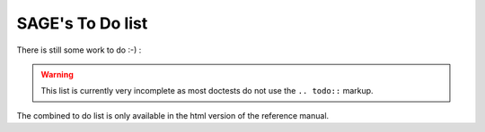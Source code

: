 .. _ch:todolist:

SAGE's To Do list
=================

There is still some work to do :-) :

.. warning::

    This list is currently very incomplete as most doctests do not use the
    ``.. todo::`` markup.

    .. todo::

        Rewrite the hand-written TODOs by using the correct ``.. todo::``
        markup.

The combined to do list is only available in the html version of the reference manual.

.. todolist::
